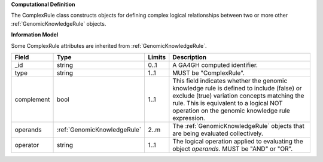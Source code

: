 **Computational Definition**

The ComplexRule class constructs objects for defining complex logical relationships between two or more other :ref:`GenomicKnowledgeRule` objects.

**Information Model**

Some ComplexRule attributes are inherited from :ref:`GenomicKnowledgeRule`.

.. list-table::
   :class: clean-wrap
   :header-rows: 1
   :align: left
   :widths: auto
   
   *  - Field
      - Type
      - Limits
      - Description
   *  - _id
      - string
      - 0..1
      - A GA4GH computed identifier.
   *  - type
      - string
      - 1..1
      - MUST be "ComplexRule".
   *  - complement
      - bool
      - 1..1
      - This field indicates whether the genomic knowledge rule is defined to include (false) or exclude (true) variation concepts matching the rule. This is equivalent to a logical NOT operation on the genomic knowledge rule expression.
   *  - operands
      - :ref:`GenomicKnowledgeRule`
      - 2..m
      - The :ref:`GenomicKnowledgeRule` objects that are being evaluated collectively.
   *  - operator
      - string
      - 1..1
      - The logical operation applied to evaluating the object *operands*. MUST be "AND" or "OR".
